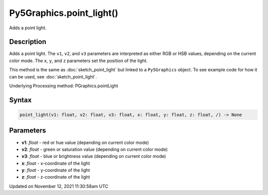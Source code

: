 Py5Graphics.point_light()
=========================

Adds a point light.

Description
-----------

Adds a point light. The ``v1``, ``v2``, and ``v3`` parameters are interpreted as either RGB or HSB values, depending on the current color mode. The ``x``, ``y``, and ``z`` parameters set the position of the light.

This method is the same as :doc:`sketch_point_light` but linked to a ``Py5Graphics`` object. To see example code for how it can be used, see :doc:`sketch_point_light`.

Underlying Processing method: PGraphics.pointLight

Syntax
------

.. code:: python

    point_light(v1: float, v2: float, v3: float, x: float, y: float, z: float, /) -> None

Parameters
----------

* **v1**: `float` - red or hue value (depending on current color mode)
* **v2**: `float` - green or saturation value (depending on current color mode)
* **v3**: `float` - blue or brightness value (depending on current color mode)
* **x**: `float` - x-coordinate of the light
* **y**: `float` - y-coordinate of the light
* **z**: `float` - z-coordinate of the light


Updated on November 12, 2021 11:30:58am UTC

